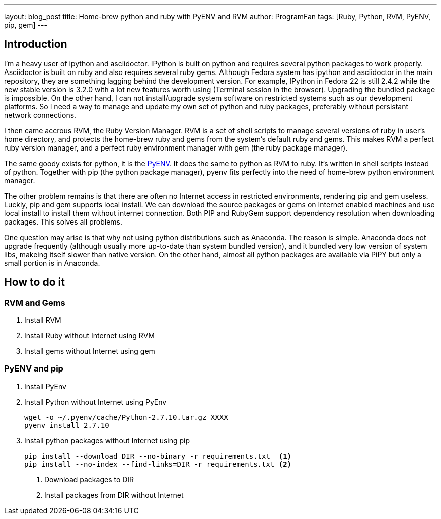 ---
layout: blog_post
title: Home-brew python and ruby with PyENV and RVM
author: ProgramFan
tags: [Ruby, Python, RVM, PyENV, pip, gem]
---

== Introduction

I'm a heavy user of ipython and asciidoctor. IPython is built on python and requires several python packages to work properly. Asciidoctor is built on ruby and also requires several ruby gems. Although Fedora system has ipython and asciidoctor in the main repository, they are something lagging behind the development version. For example, IPython in Fedora 22 is still 2.4.2 while the new stable version is 3.2.0 with a lot new features worth using (Terminal session in the browser). Upgrading the bundled package is impossible. On the other hand, I can not install/upgrade system software on restricted systems such as our development platforms. So I need a way to manage and update my own set of python and ruby packages, preferably without persistant network connections.

I then came accrous RVM, the Ruby Version Manager. RVM is a set of shell scripts to manage several versions of ruby in user's home directory, and protects the home-brew ruby and gems from the system's default ruby and gems. This makes RVM a perfect ruby version manager, and a perfect ruby environment manager with gem (the ruby package manager). 

The same goody exists for python, it is the http://github.com/yyuu/pyenv[PyENV]. It does the same to python as RVM to ruby. It's written in shell scripts instead of python. Together with pip (the python package manager), pyenv fits perfectly into the need of home-brew python environment manager.

The other problem remains is that there are often no Internet access in restricted environments, rendering pip and gem useless. Luckly, pip and gem supports local install. We can download the source packages or gems on Internet enabled machines and use local install to install them without internet connection. Both PIP and RubyGem support dependency resolution when downloading packages. This solves all problems.

One question may arise is that why not using python distributions such as Anaconda. The reason is simple. Anaconda does not upgrade frequently (although usually more up-to-date than system bundled version), and it bundled very low version of system libs, makeing itself slower than native version. On the other hand, almost all python packages are available via PiPY but only a small portion is in Anaconda.

// more

== How to do it

=== RVM and Gems

1. Install RVM
2. Install Ruby without Internet using RVM
3. Install gems without Internet using gem

=== PyENV and pip

1. Install PyEnv

2. Install Python without Internet using PyEnv
+
[source, bash]
----
wget -o ~/.pyenv/cache/Python-2.7.10.tar.gz XXXX
pyenv install 2.7.10
----

3. Install python packages without Internet using pip
+
[source, bash]
----
pip install --download DIR --no-binary -r requirements.txt  <1>
pip install --no-index --find-links=DIR -r requirements.txt <2>
----
<1> Download packages to DIR
<2> Install packages from DIR without Internet

